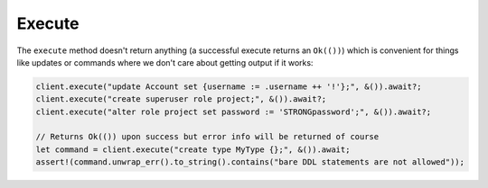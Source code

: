 Execute
-------

The ``execute`` method doesn't return anything (a successful execute returns
an ``Ok(())``) which is convenient for things like updates or commands where
we don't care about getting output if it works:

.. code-block:: rust

  client.execute("update Account set {username := .username ++ '!'};", &()).await?;
  client.execute("create superuser role project;", &()).await?;
  client.execute("alter role project set password := 'STRONGpassword';", &()).await?;

  // Returns Ok(()) upon success but error info will be returned of course
  let command = client.execute("create type MyType {};", &()).await;
  assert!(command.unwrap_err().to_string().contains("bare DDL statements are not allowed"));